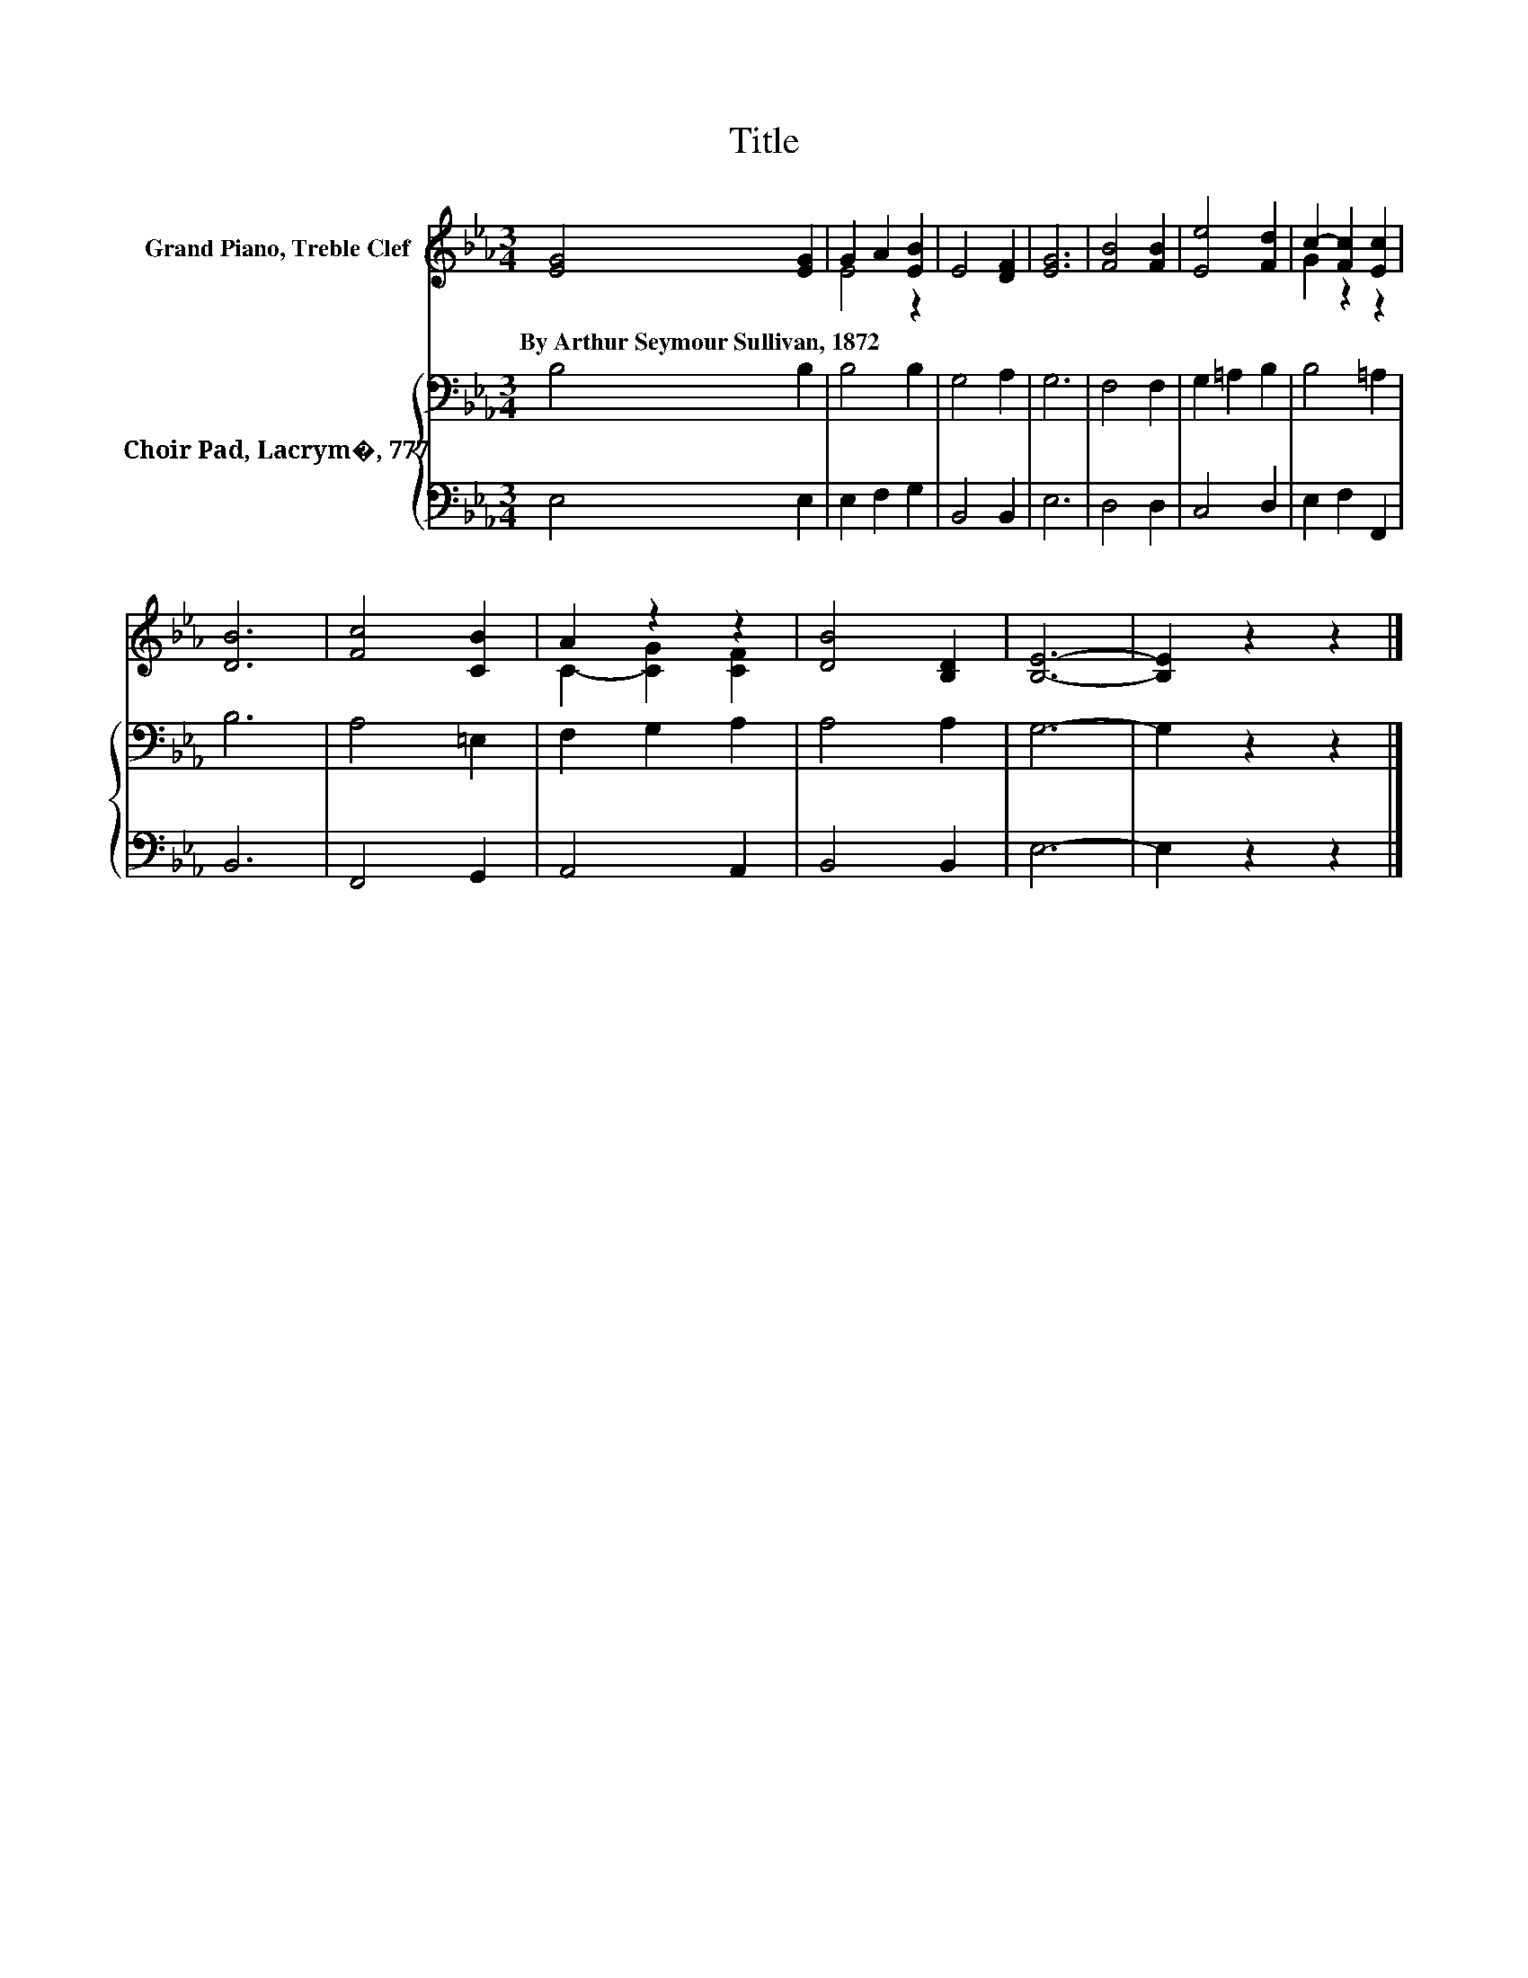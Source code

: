 X:1
T:Title
%%score ( 1 2 ) { 3 | 4 }
L:1/8
M:3/4
K:Eb
V:1 treble nm="Grand Piano, Treble Clef"
V:2 treble 
V:3 bass nm="Choir Pad, Lacrym�, 777"
V:4 bass 
V:1
 [EG]4 [EG]2 | G2 A2 [EB]2 | E4 [DF]2 | [EG]6 | [FB]4 [FB]2 | [Ee]4 [Fd]2 | c2- [Fc]2 [Ec]2 | %7
w: By~Arthur~Seymour~Sullivan,~1872 *|||||||
 [DB]6 | [Fc]4 [CB]2 | A2 z2 z2 | [DB]4 [B,D]2 | [B,E]6- | [B,E]2 z2 z2 |] %13
w: ||||||
V:2
 x6 | E4 z2 | x6 | x6 | x6 | x6 | G2 z2 z2 | x6 | x6 | C2- [CG]2 [CF]2 | x6 | x6 | x6 |] %13
V:3
 B,4 B,2 | B,4 B,2 | G,4 A,2 | G,6 | F,4 F,2 | G,2 =A,2 B,2 | B,4 =A,2 | B,6 | A,4 =E,2 | %9
 F,2 G,2 A,2 | A,4 A,2 | G,6- | G,2 z2 z2 |] %13
V:4
 E,4 E,2 | E,2 F,2 G,2 | B,,4 B,,2 | E,6 | D,4 D,2 | C,4 D,2 | E,2 F,2 F,,2 | B,,6 | F,,4 G,,2 | %9
 A,,4 A,,2 | B,,4 B,,2 | E,6- | E,2 z2 z2 |] %13

